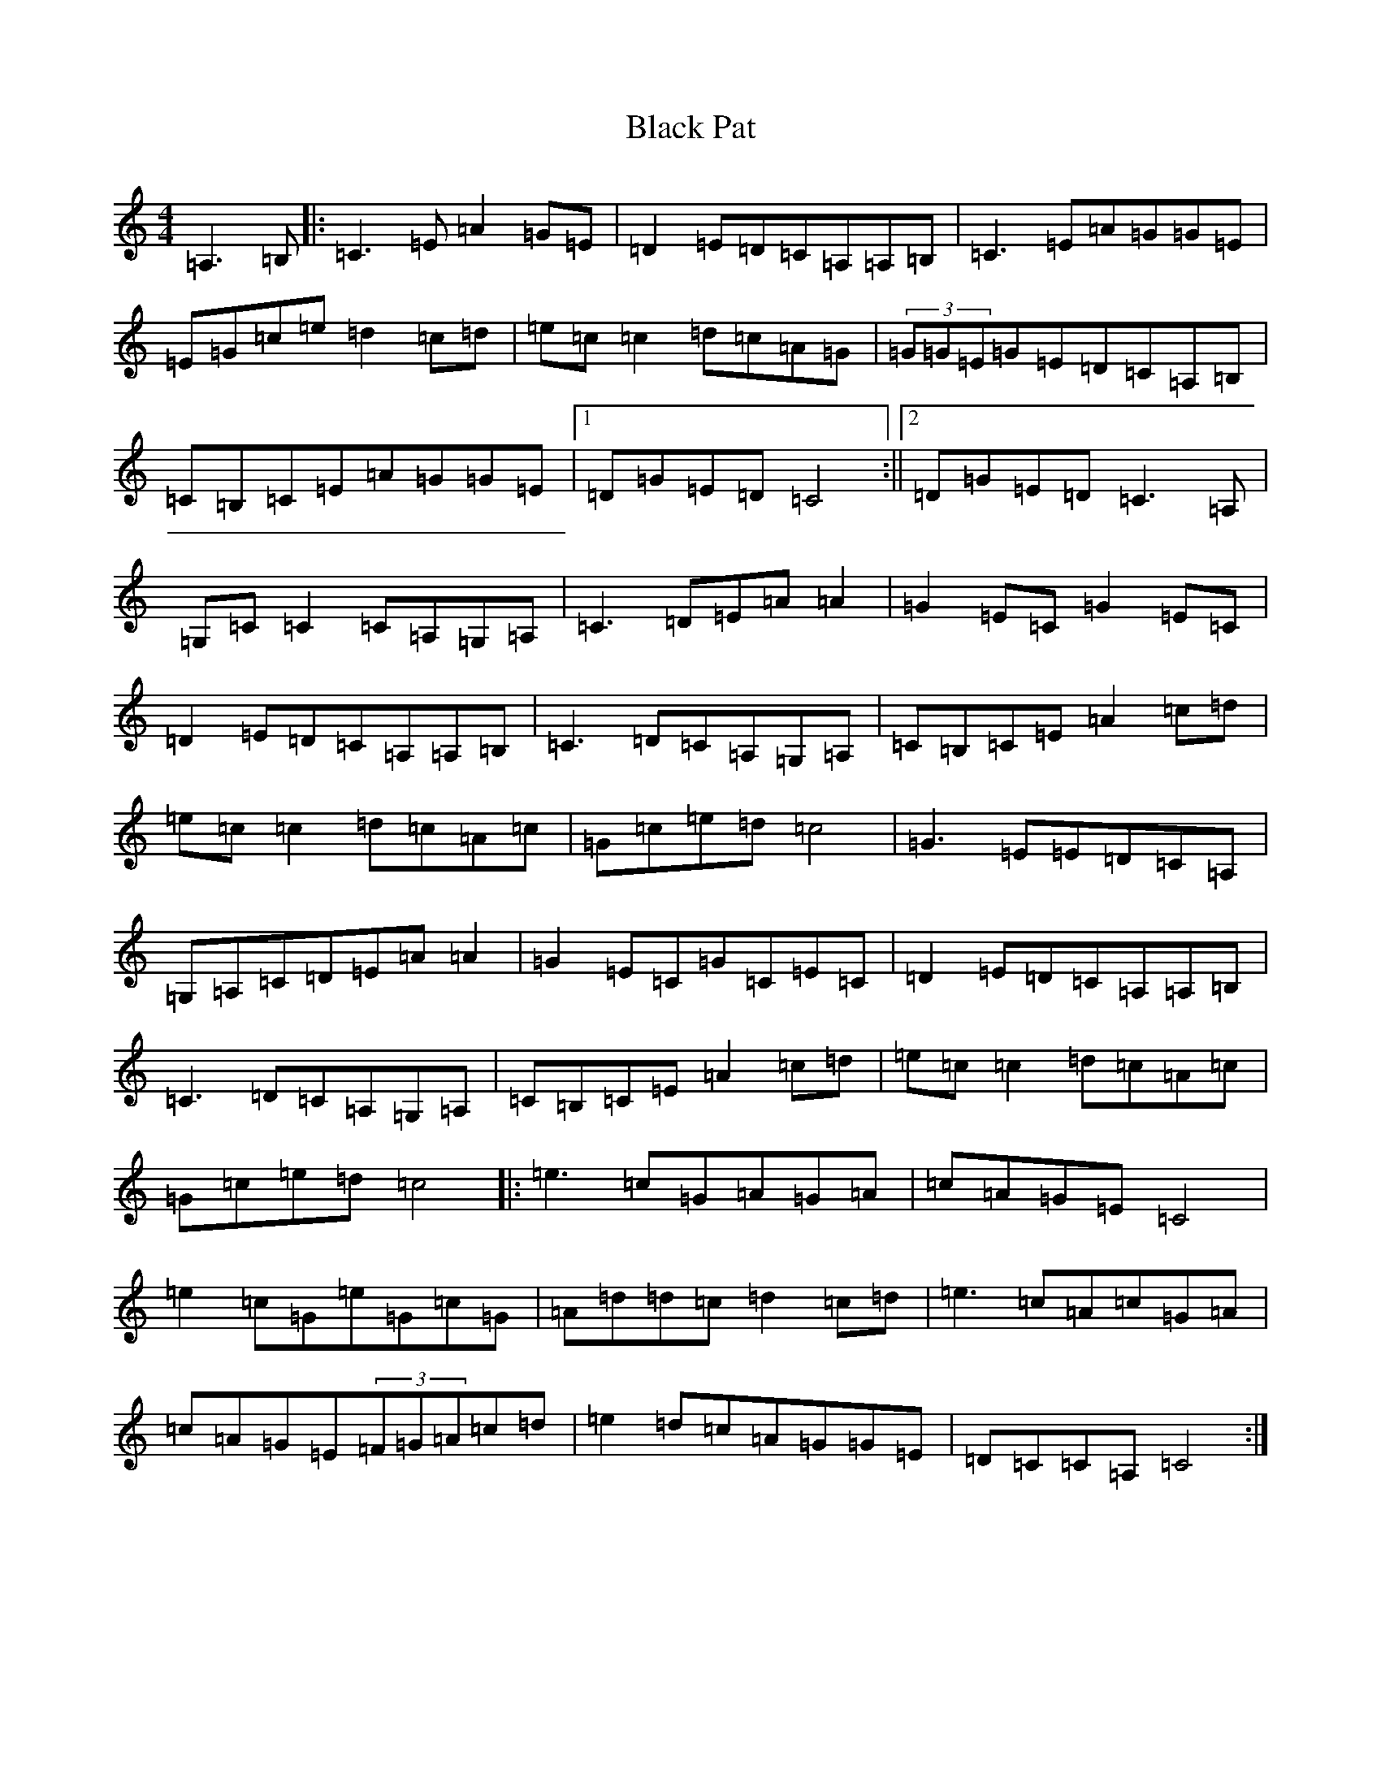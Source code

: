 X: 1955
T: Black Pat
S: https://thesession.org/tunes/966#setting966
R: reel
M:4/4
L:1/8
K: C Major
=A,3=B,|:=C3=E=A2=G=E|=D2=E=D=C=A,=A,=B,|=C3=E=A=G=G=E|=E=G=c=e=d2=c=d|=e=c=c2=d=c=A=G|(3=G=G=E=G=E=D=C=A,=B,|=C=B,=C=E=A=G=G=E|1=D=G=E=D=C4:||2=D=G=E=D=C3=A,|=G,=C=C2=C=A,=G,=A,|=C3=D=E=A=A2|=G2=E=C=G2=E=C|=D2=E=D=C=A,=A,=B,|=C3=D=C=A,=G,=A,|=C=B,=C=E=A2=c=d|=e=c=c2=d=c=A=c|=G=c=e=d=c4|=G3=E=E=D=C=A,|=G,=A,=C=D=E=A=A2|=G2=E=C=G=C=E=C|=D2=E=D=C=A,=A,=B,|=C3=D=C=A,=G,=A,|=C=B,=C=E=A2=c=d|=e=c=c2=d=c=A=c|=G=c=e=d=c4|:=e3=c=G=A=G=A|=c=A=G=E=C4|=e2=c=G=e=G=c=G|=A=d=d=c=d2=c=d|=e3=c=A=c=G=A|=c=A=G=E(3=F=G=A=c=d|=e2=d=c=A=G=G=E|=D=C=C=A,=C4:|